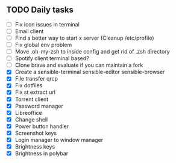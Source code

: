
** TODO Daily tasks
   - [ ] Fix icon issues in terminal
   - [ ] Email client
   - [ ] Find a better way to start x server (Cleanup /etc/profile)
   - [ ] Fix global env problem
   - [ ] Move .oh-my-zsh to inside config and get rid of .zsh directory
   - [ ] Spotify client terminal based?
   - [ ] Clone brave and evaluate if you can maintain a fork
   - [X] Create a sensible-terminal sensible-editor sensible-browser
   - [X] File transfer qrcp
   - [X] Fix dotfiles
   - [X] Fix st extract url
   - [X] Torrent client
   - [X] Password manager
   - [X] Libreoffice
   - [X] Change shell
   - [X] Power button handler
   - [X] Screenshot keys
   - [X] Login manager to window manager
   - [X] Brightness keys
   - [X] Brightness in polybar
